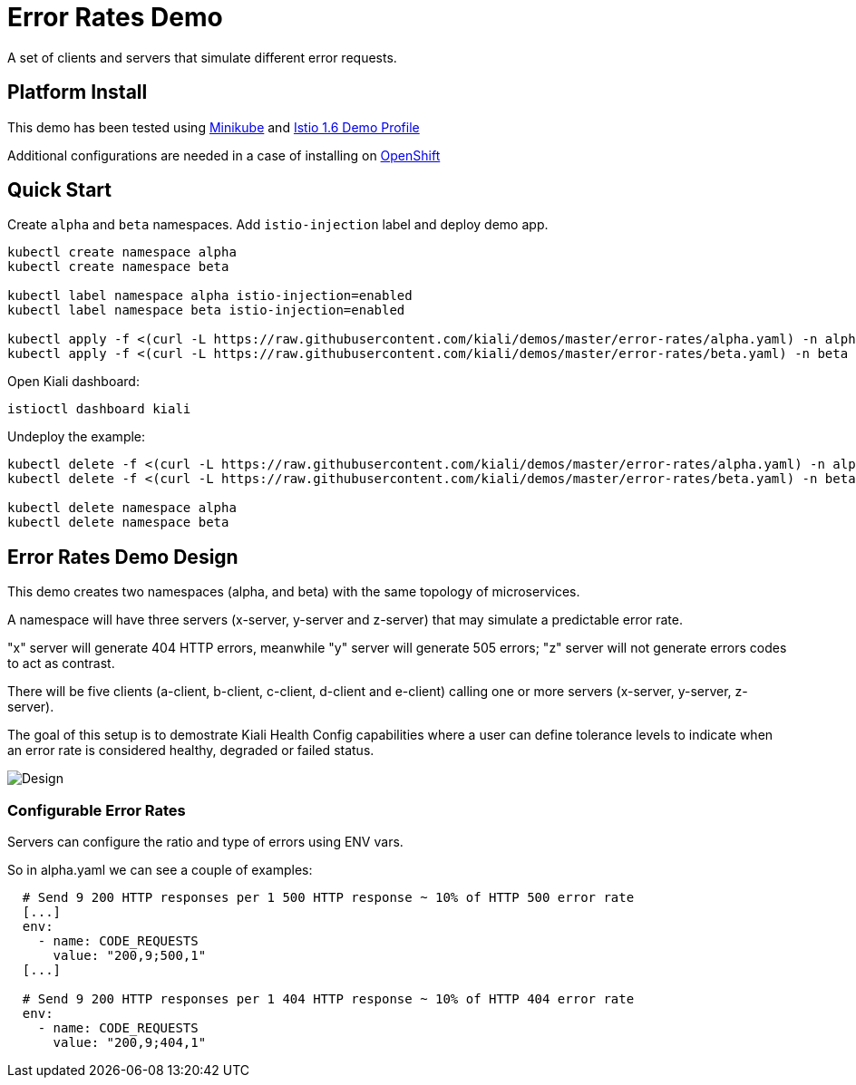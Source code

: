 = Error Rates Demo

A set of clients and servers that simulate different error requests.

== Platform Install

This demo has been tested using https://istio.io/latest/docs/setup/platform-setup/minikube/[Minikube] and https://istio.io/latest/docs/setup/install/istioctl/#install-a-different-profile[Istio 1.6 Demo Profile]

Additional configurations are needed in a case of installing on https://istio.io/latest/docs/setup/platform-setup/openshift/[OpenShift]

== Quick Start

Create `alpha` and `beta` namespaces. Add `istio-injection` label and deploy demo app.

[source,yaml]
----
kubectl create namespace alpha
kubectl create namespace beta

kubectl label namespace alpha istio-injection=enabled
kubectl label namespace beta istio-injection=enabled

kubectl apply -f <(curl -L https://raw.githubusercontent.com/kiali/demos/master/error-rates/alpha.yaml) -n alpha
kubectl apply -f <(curl -L https://raw.githubusercontent.com/kiali/demos/master/error-rates/beta.yaml) -n beta

----

Open Kiali dashboard:

[source,bash]
----
istioctl dashboard kiali

----

Undeploy the example:

[source,yaml]
----
kubectl delete -f <(curl -L https://raw.githubusercontent.com/kiali/demos/master/error-rates/alpha.yaml) -n alpha
kubectl delete -f <(curl -L https://raw.githubusercontent.com/kiali/demos/master/error-rates/beta.yaml) -n beta

kubectl delete namespace alpha
kubectl delete namespace beta
----

== Error Rates Demo Design

This demo creates two namespaces (alpha, and beta) with the same topology of microservices.

A namespace will have three servers (x-server, y-server and z-server) that may simulate a predictable error rate.

"x" server will generate 404 HTTP errors, meanwhile "y" server will generate 505 errors; "z" server will not generate errors codes to act as contrast.

There will be five clients (a-client, b-client, c-client, d-client and e-client) calling one or more servers (x-server, y-server, z-server).

The goal of this setup is to demostrate Kiali Health Config capabilities where a user can define tolerance levels to indicate when an error rate is considered healthy, degraded or failed status.

image:doc/Kiali-AlphaNamespace.png[Design]

=== Configurable Error Rates

Servers can configure the ratio and type of errors using ENV vars.

So in alpha.yaml we can see a couple of examples:

[source]
----

  # Send 9 200 HTTP responses per 1 500 HTTP response ~ 10% of HTTP 500 error rate
  [...]
  env:
    - name: CODE_REQUESTS
      value: "200,9;500,1"
  [...]

  # Send 9 200 HTTP responses per 1 404 HTTP response ~ 10% of HTTP 404 error rate
  env:
    - name: CODE_REQUESTS
      value: "200,9;404,1"

----
